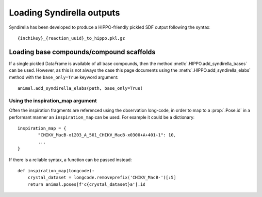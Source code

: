 
==========================
Loading Syndirella outputs
==========================

Syndirella has been developed to produce a HIPPO-friendly pickled SDF output following the syntax:

::

	{inchikey}_{reaction_uuid}_to_hippo.pkl.gz

Loading base compounds/compound scaffolds
=========================================

If a single pickled DataFrame is available of all base compounds, then the method :meth:`.HIPPO.add_syndirella_bases` can be used. However, as this is not always the case this page documents using the :meth:`.HIPPO.add_syndirella_elabs` method with the ``base_only=True`` keyword argument:

::

	animal.add_syndirella_elabs(path, base_only=True)

Using the inspiration_map argument
----------------------------------

Often the inspiration fragments are referenced using the observation long-code, in order to map to a :prop:`.Pose.id` in a performant manner an ``inspiration_map`` can be used. For example it could be a dictionary:

::

	inspiration_map = {
		"CHIKV_MacB-x1203_A_501_CHIKV_MacB-x0300+A+401+1": 10,
		...
	}

If there is a reliable syntax, a function can be passed instead:

::

	def inspiration_map(longcode):
	    crystal_dataset = longcode.removeprefix('CHIKV_MacB-')[:5]
	    return animal.poses[f'c{crystal_dataset}a'].id

